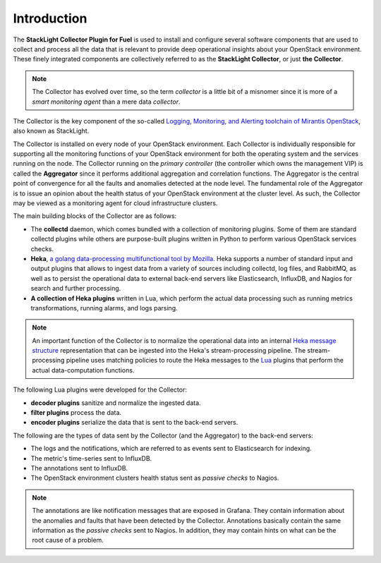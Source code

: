 .. _user_intro:

Introduction
------------

The **StackLight Collector Plugin for Fuel** is used to install and configure
several software components that are used to collect and process all the data
that is relevant to provide deep operational insights about your OpenStack
environment. These finely integrated components are collectively referred to
as the **StackLight Collector**, or just **the Collector**.

.. note:: The Collector has evolved over time, so the term *collector* is a
   little bit of a misnomer since it is more of a *smart monitoring agent*
   than a mere data *collector*.

The Collector is the key component of the so-called
`Logging, Monitoring, and Alerting toolchain of Mirantis OpenStack
<https://launchpad.net/lma-toolchain>`_, also known as StackLight.

.. image:: ../../images/toolchain_map.png
   :align: center
   :width: 80%

The Collector is installed on every node of your OpenStack environment. Each
Collector is individually responsible for supporting all the monitoring
functions of your OpenStack environment for both the operating system and the
services running on the node. The Collector running on the *primary controller*
(the controller which owns the management VIP) is called the **Aggregator**
since it performs additional aggregation and correlation functions. The
Aggregator is the central point of convergence for all the faults and
anomalies detected at the node level. The fundamental role of the Aggregator
is to issue an opinion about the health status of your OpenStack environment
at the cluster level. As such, the Collector may be viewed as a monitoring
agent for cloud infrastructure clusters.

The main building blocks of the Collector are as follows:

* The **collectd** daemon, which comes bundled with a collection of monitoring
  plugins. Some of them are standard collectd plugins while others are
  purpose-built plugins written in Python to perform various OpenStack
  services checks.
* **Heka**, `a golang data-processing multifunctional tool by Mozilla
  <https://github.com/mozilla-services/heka>`_. Heka supports a number of
  standard input and output plugins that allows to ingest data from a variety
  of sources including collectd, log files, and RabbitMQ, as well as to
  persist the operational data to external back-end servers like Elasticsearch,
  InfluxDB, and Nagios for search and further processing.
* **A collection of Heka plugins** written in Lua, which perform the actual
  data processing such as running metrics transformations, running alarms, and
  logs parsing.

.. note:: An important function of the Collector is to normalize
   the operational data into an internal `Heka message structure
   <https://hekad.readthedocs.io/en/stable/message/index.html>`_
   representation that can be ingested into the Heka's stream-processing
   pipeline. The stream-processing pipeline uses matching policies to
   route the Heka messages to the `Lua <http://www.lua.org/>`_ plugins that
   perform the actual data-computation functions.

The following Lua plugins were developed for the Collector:

* **decoder plugins** sanitize and normalize the ingested data.
* **filter plugins** process the data.
* **encoder plugins** serialize the data that is sent to the back-end servers.

The following are the types of data sent by the Collector (and the Aggregator)
to the back-end servers:

* The logs and the notifications, which are referred to as events sent to
  Elasticsearch for indexing.
* The metric's time-series sent to InfluxDB.
* The annotations sent to InfluxDB.
* The OpenStack environment clusters health status sent as *passive checks*
  to Nagios.

.. note:: The annotations are like notification messages that are exposed in
   Grafana. They contain information about the anomalies and faults that have
   been detected by the Collector. Annotations basically contain the same
   information as the *passive checks* sent to Nagios. In addition, they may
   contain hints on what can be the root cause of a problem.